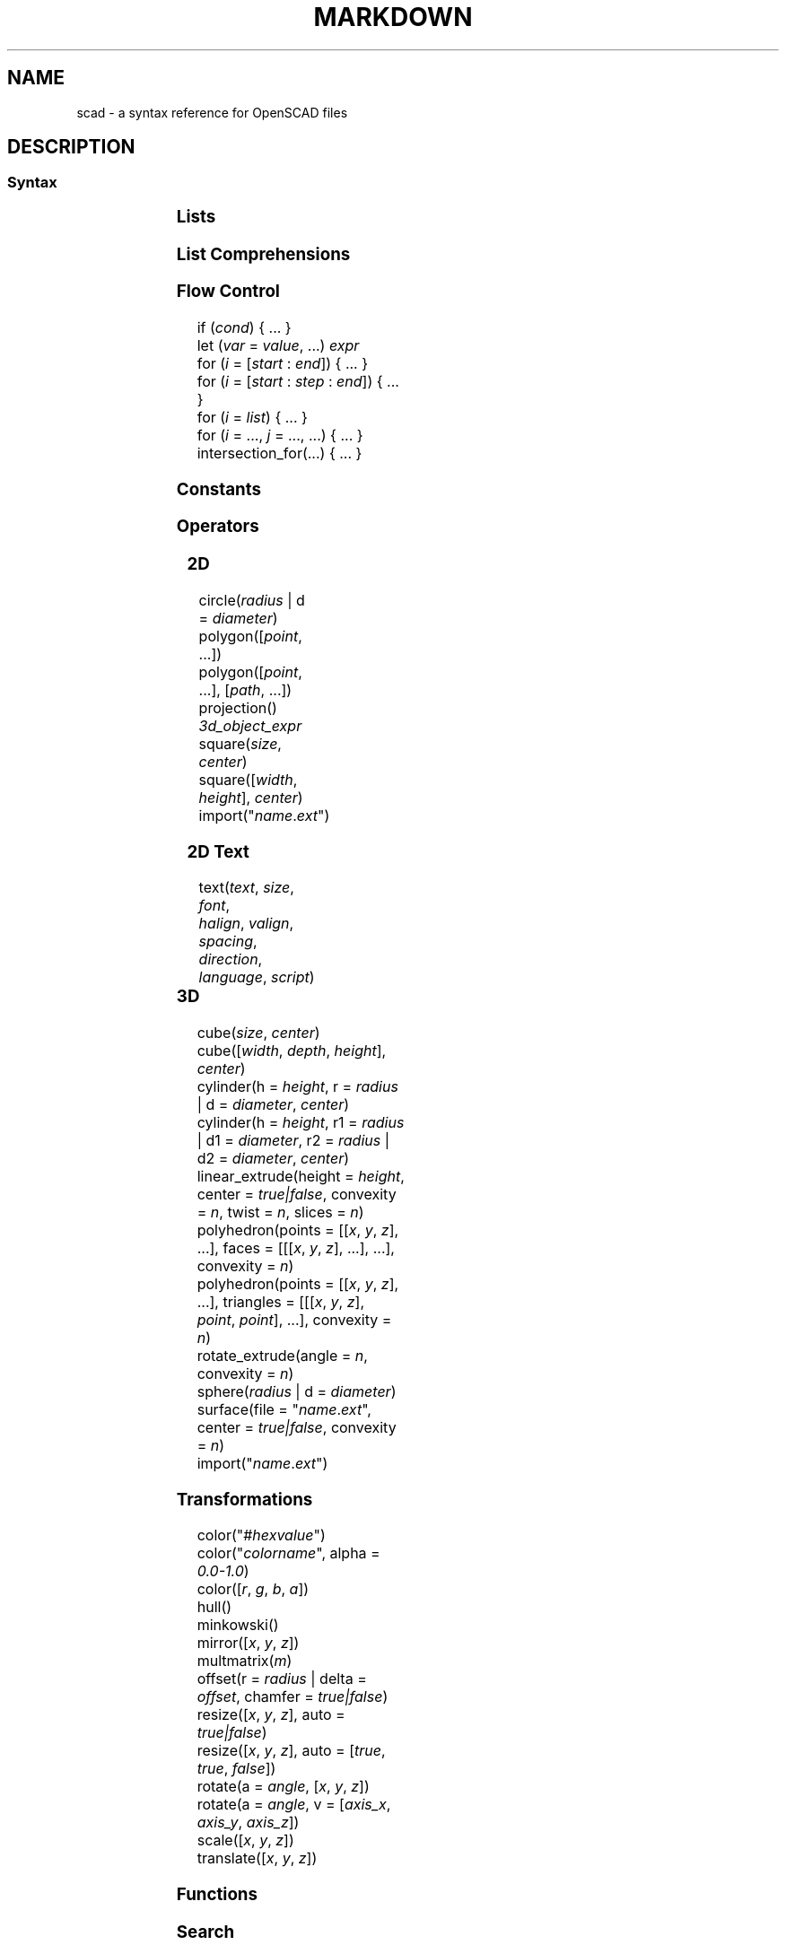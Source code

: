 .TH MARKDOWN 5 "May 2021" "Dotfiles" "Eth's Dotfiles Manual"
.SH NAME
scad \- a syntax reference for OpenSCAD files

.SH DESCRIPTION
.SS Syntax
.PP
.TS
l l
---
l l.
Term	Meaning
\fIvar\fR = \fIvalue\fR;	assignment
\fIvar\fR = \fIcond\fR ? \fIvalue\fR : \fIvalue\fR;	ternary assignment
\fIvar\fR = function (\fIx\fR) ...;	function literal / closure
module \fIname\fR(...) { ... }	define an object or, using \fBchildren()\fR, a transformer on objects
function \fIname\fR(...) = ...	define a function over values
include <\fIname\fR.scad>	raw textual include
use <\fIname\fR.scad>	import modules & functions, but don't execute bare statements
.TE
.nf

.fi

.SS Lists
.PP
.TS
l l
---
l l.
Term	Meaning
\fIlist\fR = [..., ..., ...];	create a list
\fIvar\fR = \fIlist\fR[2];	index a list (from 0)
\fIvar\fR = \fIlist\fR.z;	dot notation indexing (x/y/z)
.TE

.SS List Comprehensions
.PP
.TS
l l
---
l l.
Term	Meaning
[ for (\fIi\fR = \fIrange|list\fR) \fIexpr\fR ]	generate
[ for (\fIinit\fR; \fIcondition\fR; \fInext\fR) \fIexpr\fR ]	generate
[ for (\fIi\fR = ...) each \fIi\fR ]	flatten
[ for (\fIi\fR = ...) if (\fIcond\fR) \fIexpr\fR ]	condition
[ for (\fIi\fR = ...) if (\fIcond\fR) \fIexpr\fR else \fIexpr\fR ]	condition
[ for (\fIi\fR = ...) let (\fIa\fR = ..., ...) \fIexpr\fR ]	assignment
.TE

.SS Flow Control
.PP
.nf
if (\fIcond\fR) { ... }
let (\fIvar\fR = \fIvalue\fR, ...) \fIexpr\fR
for (\fIi\fR = [\fIstart\fR : \fIend\fR]) { ... }
for (\fIi\fR = [\fIstart\fR : \fIstep\fR : \fIend\fR]) { ... }
for (\fIi\fR = \fIlist\fR) { ... }
for (\fIi\fR = ..., \fIj\fR = ..., ...) { ... }
intersection_for(...) { ... }
.fi

.SS Constants
.PP
.TS
l l
---
l l.
Term	Meaning
undef	undefined value
PI	mathematical constant pi (~3.14159)
.TE

.SS Operators
.PP
.TS
l l
---
l l.
Term	Meaning
\fIn\fR + \fIm\fR	addition
\fIn\fR - \fIm\fR	subtraction
\fIn\fR * \fIm\fR	multiplication
\fIn\fR / \fIm\fR	division

\fIn\fR % \fIm\fR	modulo
\fIn\fR ^ \fIm\fR	exponentiation

\fIn\fR < \fIm\fR	less than
\fIn\fR <= \fIm\fR	less or equal
\fIb\fR == \fIc\fR	equal
\fIb\fR != \fIc\fR	not equal
\fIn\fR >= \fIm\fR	greater or equal
\fIn\fR > \fIm\fR	greater than

\fIb\fR && \fIc\fR	logical AND
\fIb\fR || \fIc\fR	logical OR
!\fIb\fR	logical NOT
.TE

.SS 2D
.PP
.nf
circle(\fIradius\fR | d = \fIdiameter\fR)
polygon([\fIpoint\fR, ...])
polygon([\fIpoint\fR, ...], [\fIpath\fR, ...])
projection() \fI3d_object_expr\fR
square(\fIsize\fR, \fIcenter\fR)
square([\fIwidth\fR, \fIheight\fR], \fIcenter\fR)
import("\fIname\fR.\fIext\fR")
.fi

.SS 2D Text
.PP
.nf
text(\fItext\fR, \fIsize\fR, \fIfont\fR,
     \fIhalign\fR, \fIvalign\fR, \fIspacing\fR,
     \fIdirection\fR, \fIlanguage\fR, \fIscript\fR)
.fi
.TS
l l l
-----
l l l.
Parameter	Type	Meaning
text	string	text to generate
size	number	default \fB10\fR
font	string	name of font via fontconfig (NOT path to .ttf)
halign	string	\fBleft\fR | center | right
valign	string	top | center | \fBbaseline\fR | bottom
spacing	number	character spacing, default \fB1\fR
direction	string	\fBltr\fR | rtl | ttb (top-to-bottom) | btt (bottom-to-top)
language	string	default \fBen\fR
script	string	default \fBlatin\fR
.TE

.SS 3D
.PP
.nf
cube(\fIsize\fR, \fIcenter\fR)
cube([\fIwidth\fR, \fIdepth\fR, \fIheight\fR], \fIcenter\fR)
cylinder(h = \fIheight\fR, r = \fIradius\fR | d = \fIdiameter\fR, \fIcenter\fR)
cylinder(h = \fIheight\fR, r1 = \fIradius\fR | d1 = \fIdiameter\fR, r2 = \fIradius\fR | d2 = \fIdiameter\fR, \fIcenter\fR)
linear_extrude(height = \fIheight\fR, center = \fItrue|false\fR, convexity = \fIn\fR, twist = \fIn\fR, slices = \fIn\fR)
polyhedron(points = [[\fIx\fR, \fIy\fR, \fIz\fR], ...], faces = [[[\fIx\fR, \fIy\fR, \fIz\fR], ...], ...], convexity = \fIn\fR)
polyhedron(points = [[\fIx\fR, \fIy\fR, \fIz\fR], ...], triangles = [[[\fIx\fR, \fIy\fR, \fIz\fR], \fIpoint\fR, \fIpoint\fR], ...], convexity = \fIn\fR)
rotate_extrude(angle = \fIn\fR, convexity = \fIn\fR)
sphere(\fIradius\fR | d = \fIdiameter\fR)
surface(file = "\fIname\fR.\fIext\fR", center = \fItrue|false\fR, convexity = \fIn\fR)
import("\fIname\fR.\fIext\fR")
.fi

.SS Transformations
.PP
.nf
color("#\fIhexvalue\fR")
color("\fIcolorname\fR", alpha = \fI0.0-1.0\fR)
color([\fIr\fR, \fIg\fR, \fIb\fR, \fIa\fR])
hull()
minkowski()
mirror([\fIx\fR, \fIy\fR, \fIz\fR])
multmatrix(\fIm\fR)
offset(r = \fIradius\fR | delta = \fIoffset\fR, chamfer = \fItrue|false\fR)
resize([\fIx\fR, \fIy\fR, \fIz\fR], auto = \fItrue|false\fR)
resize([\fIx\fR, \fIy\fR, \fIz\fR], auto = [\fItrue\fR, \fItrue\fR, \fIfalse\fR])
rotate(a = \fIangle\fR, [\fIx\fR, \fIy\fR, \fIz\fR])
rotate(a = \fIangle\fR, v = [\fIaxis_x\fR, \fIaxis_y\fR, \fIaxis_z\fR])
scale([\fIx\fR, \fIy\fR, \fIz\fR])
translate([\fIx\fR, \fIy\fR, \fIz\fR])
.fi

.SS Functions
.PP
.TS
l l
---
l l.
Term	Meaning
chr(\fIint|range\fR, ...)	convert integers or ranges of integers to characters
concat(\fIvalue\fR, ...)	concatinate elements or lists (does not flatten)
lookup(\fIkey\fR, [[\fIk\fR,\fIv\fR], ...])	lookup a value in a table, linearly interpolate if there is no exact match
ord(\fIstr\fR)	convert the first character of a string to a Unicode codepoint
parent_module(\fIindex\fR)	returns the \fIindex\fRth parent of the calling module (from 0)
str(\fIvalue\fR, ...)	convert all arguments to strings and concatinate
version()	OpenSCAD version as a 3-vector, [yyyy, mm, dd]
version_num()	OpenSCAD version as a number, yyyymmdd
.TE

.SS Search
.PP
.TS
l l
---
l l.
Term	Meaning
search(\fIneedle\fR, \fIvector_haystack\fR, num_returns_per_match = \fIn\fR)	find element
search([\fIstring_needle\fR], \fIstring_haystack\fR, num_returns_per_match = \fIn\fR)	find substring
search([\fIneedle1\fR, ...], \fIvector_haystack\fR, num_returns_per_match = \fIn\fR)	find multiple elements
search([[\fIneedle1\fR, ...]], \fIvector_haystack\fR, num_returns_per_match = \fIn\fR)	find complete vector
.TE

.SS Boolean operations
.PP
.nf
union()
difference()
intersection()
.fi

.SS Mathematical
.PP
.TS
l l
---
l l.
Term	Meaning
abs(\fIn\fR)	absolute numerical value
sign(\fIn\fR)	a unit value of the sign (e.g. -5 = -1, 0 = 0, 12 = 1)
sin(\fIn\fR)	sine
cos(\fIn\fR)	cosine
tan(\fIn\fR)	tangent
acos(\fIn\fR)	inverse cosine
asin(\fIn\fR)	inverse sine
atan(\fIn\fR)	inverse tan
atan2(\fIx\fR, \fIy\fR)	angle between the x-axis and the vector [\fIx\fR, \fIy\fR]
floor(\fIn\fR)	round down to nearest integer
round(\fIn\fR)	round to nearest integer
ceil(\fIn\fR)	round up to nearest integer
ln(\fIn\fR)	natural logarithm
len(\fIvector_or_string\fR)	string or vector length
log(\fIn\fR)	logarithm to base 10
pow(\fIbase\fR, \fIexponent\fR)	\fIbase\fR ^ \fIexponent\fR
sqrt(\fIn\fR)	square root
exp(\fIn\fR)	e ^ \fIn\fR
rands(\fImin\fR, \fImax\fR, \fIn\fR, \fIseed\fR)	return \fIn\fR random numbers between \fImin\fR and \fImax\fR, with optional \fIseed\fR
min([\fIn\fR, ...])	minimum of the given vector
min(\fIn\fR, ...)	minimum of the given parameters
max([\fIn\fR, ...])	maximum of the given vector
max(\fIn\fR, ...)	maximum of the given parameters
norm(\fIvector\fR)	the Euclidian norm (spatial length) of a vector
cross(\fIvector\fR, \fIvector\fR)	the cross-product of 2 vectors
.TE
.nf
.fi

.SS Type test functions
.PP
.nf
is_undef
is_bool
is_num
is_string
is_list
is_function
.fi

.SS Other
.PP
.TS
l l
---
l l.
Term	Meaning
echo(...)	convert arguments with \fBstr()\fR, and print to compilation subwindow
assert(\fIcond\fR, \fImessage\fR)	fail if not \fIcond\fR, with optional \fImessage\fR
render(\fIconvexity\fR) \fIexpr\fR	force a full render, even in preview mode
children()	all children of a transformer module, like HTML5 \fB<slot>\fR
children(\fIindex\fR)	the \fIindex\fRth child of a transformer module (from 0)
children([\fIindex\fR, ...])	multiple children of a transformer module
children([\fIstart\fR : \fIend\fR])	range over the children of a transformer module
children([\fIstart\fR : \fIstep\fR : \fIend\fR])	range over the children of a transformer module
.TE

.SS Modifier Characters
.PP
.TS
l l
---
l l.
Term	Meaning
*	disable
!	show only
#	highlight / debug
%	transparent / background
.TE

.SS Special Variables
.PP
.TS
l l
---
l l.
Term	Meaning
$fa	minimum angle
$fs	minimum size
$fn	number of fragments
$t	animation step
$vpr	viewport rotation angles in degrees
$vpt	viewport translation
$vpd	viewport camera distance
$children	number of module children
$preview	true in F5 preview, false for F6
.TE

.SH LINKS
https://openscad.org/cheatsheet/
